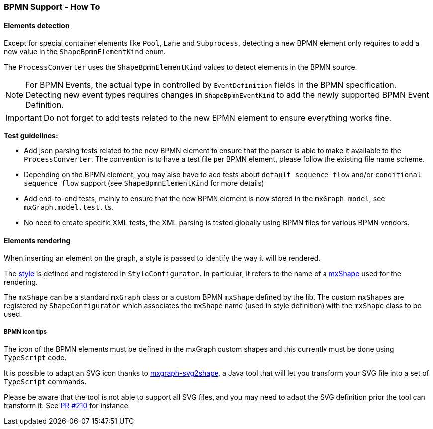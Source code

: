 === BPMN Support - How To
:icons: font

==== Elements detection

Except for special container elements like `Pool`, `Lane` and `Subprocess`, detecting a new BPMN element only requires to
add a new value in the `ShapeBpmnElementKind` enum.

The `ProcessConverter` uses the `ShapeBpmnElementKind` values to detect elements in the BPMN source.

[NOTE]
For BPMN Events, the actual type in controlled by `EventDefinition` fields in the BPMN specification. Detecting new event
types requires changes in `ShapeBpmnEventKind` to add the newly supported BPMN Event Definition.

[IMPORTANT]
Do not forget to add tests related to the new BPMN element to ensure everything works fine.

*Test guidelines:*

* Add json parsing tests related to the new BPMN element to ensure that the parser is able to make it available to the
`ProcessConverter`. The convention is to have a test file per BPMN element, please follow the existing file name scheme.
* Depending on the BPMN element, you may also have to add tests about `default sequence flow` and/or `conditional sequence
flow` support (see `ShapeBpmnElementKind` for more details)
* Add end-to-end tests, mainly to ensure that the new BPMN element is now stored in the `mxGraph model`, see `mxGraph.model.test.ts`.
* No need to create specific XML tests, the XML parsing is tested globally using BPMN files for various BPMN vendors.


==== Elements rendering

When inserting an element on the graph, a style is passed to identify the way it will be rendered.

The https://jgraph.github.io/mxgraph/docs/js-api/files/view/mxStylesheet-js.html[style] is defined and registered in
`StyleConfigurator`. In particular, it refers to the name of a https://jgraph.github.io/mxgraph/docs/js-api/files/shape/mxShape-js.html[mxShape]
used for the rendering.

The `mxShape` can be a standard `mxGraph` class or a custom BPMN `mxShape` defined by the lib. The custom `mxShapes` are registered by `ShapeConfigurator`
which associates the `mxShape` name (used in style definition) with the `mxShape` class to be used.


===== BPMN icon tips

The icon of the BPMN elements must be defined in the mxGraph custom shapes and this currently must be done using `TypeScript`
code.

It is possible to adapt an SVG icon thanks to https://github.com/process-analytics/mxgraph-svg2shape[mxgraph-svg2shape],
a Java tool that will let you transform your SVG file into a set of `TypeScript` commands.

Please be aware that the tool is not able to support all SVG files, and you may need to adapt the SVG definition prior the
tool can transform it. See https://github.com/process-analytics/bpmn-visualization-js/pull/210[PR #210] for instance.